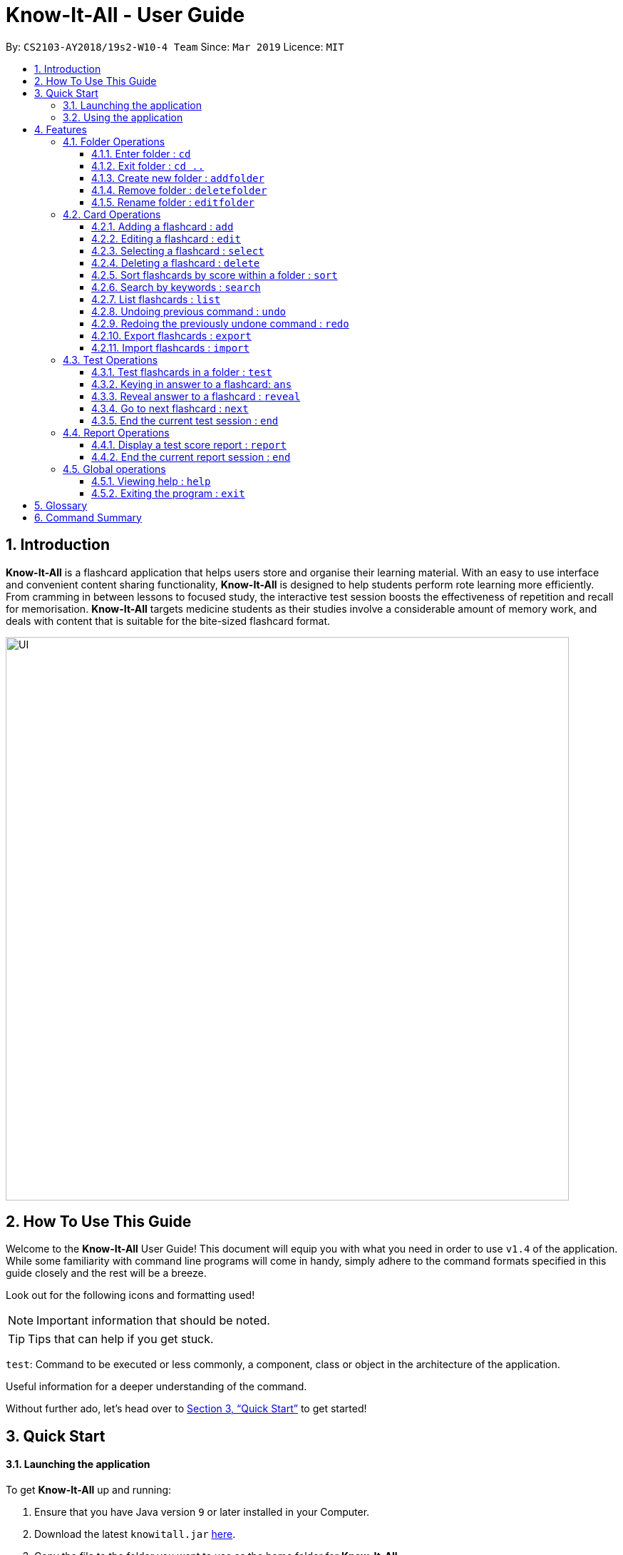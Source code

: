 = Know-It-All - User Guide
:site-section: UserGuide
:toc:
:toc-title:
:toc-placement: preamble
:toclevels: 4
:sectnums:
:imagesDir: images
:stylesDir: stylesheets
:xrefstyle: full
:experimental:
ifdef::env-github[]
:tip-caption: :bulb:
:note-caption: :information_source:
endif::[]
:repoURL: https://github.com/cs2103-ay1819s2-w10-4/main

By: `CS2103-AY2018/19s2-W10-4 Team`      Since: `Mar 2019`      Licence: `MIT`

// tag::introabout[]
== Introduction

*Know-It-All* is a flashcard application that helps users store and organise their learning material. With an easy to use interface and convenient content sharing functionality, *Know-It-All* is designed to help students perform rote learning more efficiently. From cramming in between lessons to focused study, the interactive test session boosts the effectiveness of repetition and recall for memorisation. *Know-It-All* targets medicine students as their studies involve a considerable amount of memory work, and deals with content that is suitable for the bite-sized flashcard format.

image::UI.png[width="790"]

== How To Use This Guide

Welcome to the *Know-It-All* User Guide! This document will equip you with what you need in order to use `v1.4` of the application. While some familiarity with command line programs will come in handy, simply adhere to the command formats specified in this guide closely and the rest will be a breeze.

// end::introabout[]

Look out for the following icons and formatting used!

[NOTE]
Important information that should be noted.

[TIP]
Tips that can help if you get stuck.

`test`: Command to be executed or less commonly, a component, class or object in the architecture of the application.

====
Useful information for a deeper understanding of the command.
====

Without further ado, let's head over to <<Quick Start>> to get started!

== Quick Start

==== Launching the application
To get *Know-It-All* up and running:

.  Ensure that you have Java version `9` or later installed in your Computer.
.  Download the latest `knowitall.jar` https://github.com/cs2103-ay1819s2-w10-4/main/releases[here].
.  Copy the file to the folder you want to use as the home folder for *Know-It-All*.
.  Double-click the file to start the app. The GUI should appear in a few seconds.

// tag::quickstart[]
==== Using the application
In this section, we'll walk you through the primary user interface of the application and how to create your first <<flashcard, flashcard>>.

[TIP]
To use a command, type the command in the command box and press kbd:[enter] to execute it. +
e.g. typing *`help`* and pressing kbd:[enter] will open the help window. +

. When booting up the app for the first time, you should see the home directory much like the screengrab below. The first and only <<folder, folder>> present is a sample folder.
+
image::AnnotatedStartupUI.png[width="500"]

. `cd 1` : enters the 1st flashcard folder. You will see a change in the user interface as you enter the folder.
+
image::AnnotatedEnterFolderUI.png[width="500"]

. `add q/How many chambers are there in a heart? a/Four` : adds a new flashcard to the current folder.
+
image::AnnotatedAddCardUI.png[width="500"]

. *`select 4`* : selects the 4th flashcard in the current folder, which is also your newly added card.
+
image::AnnotatedSelectCardUI.png[width="500"]

. *`exit`* : exits the app. The app window will close.

This is the end of the Quick Start tutorial. Please refer to <<Features>> for details of each command, and feel free to reach out to us if you run into any issues!
// end::quickstart[]

[NOTE]
Your data is saved in the `data/` folder by default. Like any other software application, you are not advised to
modify any of the system created files located within the folder. If you do, *Know-It-All* may not perform right!

[[Features]]
== Features

====
*Command Format*

* Commands are written in monospaced font, e.g. `sort`
* Words in `UPPER_CASE` are the parameters to be supplied by you e.g. in `addfolder FOLDER_NAME`, `FOLDER_NAME` is a
parameter which can be something like `Human Anatomy`.
* Items in square brackets are optional e.g `HINTS` in `add q/QUESTION a/ANSWER [h/HINTS]`.
* Items with `…​` after them can be used multiple times including zero times e.g. in `add q/QUESTION a/ANSWER [i/INCORRECT_OPTION]...`, you can include zero or more `i/INCORRECT_OPTIONs`.
* Parameters can be in any order e.g. if the command specifies `q/QUESTION a/ANSWER`, `a/ANSWER q/QUESTION` is also acceptable.
====

[NOTE]
This application only supports Unicode characters compatible with XML. In general, most characters visible on your keyboard are supported!
Please refer to https://www.w3.org/TR/unicode-xml/#Suitable[here for more details on incompatible characters].

//tag::folderoperations[]
=== Folder Operations
Commands listed in this section are folder-level operations. This includes the operations such as creating and deleting of folders, and excludes commands that affect the contents of individual folders (e.g. adding a card).

[NOTE]
The commands in this section, unless otherwise stated, can only be executed when you are at the home directory, outside of any folder. The commands are also not valid inside a test or report session. You can easily verify that you are at the home directory with the status bar at the bottom, which should display: +
 +
image:StatusBarInHomeDirectory.png[width ="150"]

==== Enter folder : `cd`

Enters the folder specified by index. Panel on the left will display the list of cards in that folder.

Format: `cd FOLDER_INDEX`

Examples:

* `cd 2` +
Enters the second folder in the folder list on the home directory.

==== Exit folder : `cd ..`

Return to the root directory (exit the current folder). A list of folders will be displayed

Format: `cd ..`

====
* This command, unlike the rest of the commands in this section, can only be executed when inside a folder.
====

Examples:

* `cd 2` +
`cd ..` +
The first command enters the second folder in the folder list on the <<homedirectory, home directory>>. The second command then returns you back to the home directory by exiting the folder.

//tag::addfolder[]
[[addfolder]]
==== Create new folder : `addfolder`

Creates a new flashcard folder with the specified name.

Format: `addfolder FOLDER_NAME`

====
* The newly created folder will not contain any cards.
* Folder names must be unique, between 1 and 50 characters, and only contain letters, numbers and whitespace. Folder names with the same characters but different capitalisation are non-unique. Attempting to add a folder with any of the above rules violated will result in an error.
* Each folder and its cards are stored independently in the directory specified in `preferences.json`. By default, this is the `data/` directory.
====

Examples:

* `addfolder Nervous System` +
Creates a folder with the name "Nervous System". The UI should appear like the following after the command is executed.

image:AnnotatedAddFolderUI.png[width=500]

You can then enter the folder with the `cd` command and begin adding cards.
//end::addfolder[]

==== Remove folder : `deletefolder`

Removes the flashcard folder specified by index.

Format: `deletefolder FOLDER_INDEX`

====
* When a folder is deleted, all its cards are removed as well.
====

Examples:

* `deletefolder 2` +
Deletes the second folder in the folder list, along with its cards, on the home directory.

//tag::editfolder[]
==== Rename folder : `editfolder`

Renames the flashcard folder specified by index.

Format: `editfolder FOLDER_INDEX NEW_FOLDER_NAME`

====
* The new name of the folder cannot be the same as an existing folder, and must adhere to the rules specified in <<addfolder>>.
* You are allowed to rename an existing folder to a different capitalisation of its own name.
====

Examples:

* `editfolder 2 Circulatory System` +
Renames the second folder in the folder list to "Circulatory System".
//end::editfolder[]

**Merge folders feature** `Coming in v2.0`

This feature will enable users to join multiple folders together, reducing the number of folders and grouping two topics.

Format: `merge FOLDER_INDEX_1 FOLDER_INDEX_1 NEW_FOLDER_NAME`

//end::folderoperations[]

=== Card Operations
Commands listed in this section affect the flashcards within a single folder.

[NOTE]
The commands in this section can only be executed when you are within a folder. The commands are also not valid inside a test or report session. You can easily verify you are inside a folder with the status bar at the bottom, which should display: +
 +
image:StatusBarInFolder.png[width ="200"]

// tag::add[]
==== Adding a flashcard : `add`

Adds a flashcard to the current folder. *Know-It-All* supports 2 types of flashcards: **Single answer cards** and **MCQ** cards.

Format **(Single answer)**: `add q/QUESTION a/ANSWER [h/HINT]` +
Results in the following card: +
image:singleAnswerCard.PNG[width="250"] +

Format **(MCQ)**: `add q/QUESTION a/ANSWER [i/INCORRECT_OPTION]... [h/HINT]` +
Results in the following card: +
image:mcqCard.PNG[width="250"]

====
* The question, answer, incorrect option, and hint fields can take any character, but cannot be blank.
* Each question, answer, incorrect option and hint must be 256 characters or less (including spaces).
* If the card to be added has the same question and answer as an existing card, the card to be added will be considered a duplicate card, and the add attempt will be invalid.
* A card can have at most 1 hint (including 0).
* A card can have at most 3 incorrect options to denote an MCQ card.
* A card with 0 incorrect options will automatically be denoted as a Single answer card.
* If the content of a card exceeds the length of the card, you can scroll/click and drag to see the rest of the content.
====

Examples:

* `add q/Hello? a/World`
* `add q/The cat ___ on the mat a/sat h/poetry`
* `add q/What is the powerhouse of the cell? a/mitochondria i/cell wall i/nucleus h/biology`

**Adding Fill-In-The-Blanks style card** `Coming in v2.0`

Allows you to add a card with blanks for multiple answers to be given during a test session. Questions for such cards would include underscores "_", each signifying a blank to be filled with an answer.

Format: ``add q/QUESTION_WITH_BLANKS a/ANSWER_1/ANSWER_2/ANSWER_3...`

Example:

`add q/The quick brown _ jumps over the lazy _. a/fox/dog`

**Adding images to cards** `Coming in v2.0`

Allows you to add images to cards to supplement the text content of the card.

Format: `add q/QUESTION a/ANSWER [img/IMAGE_FILE_PATH]...`

Example:
`add q/Hello? a/World img/diagram.jpg`
// end::add[]

// tag::edit[]
==== Editing a flashcard : `edit`

Edits the flashcard specified by the <<index, index>> in the current folder.

Format: `edit INDEX [q/QUESTION] [a/ANSWER] [h/HINT]`

====
* Edits the card at the specified `INDEX`. The index refers to the index number shown in the displayed card list. The index *must be a positive integer* 1, 2, 3, ...
* At least one of the optional fields must be provided.
* Existing values will be updated to the input values.
* **(MCQ cards)** When editing incorrect options, the existing incorrect options of the card will be removed i.e adding of options is not cumulative.
* You can remove the card's hint by typing `h/` without specifying any hint after it.
* You can remove the card's incorrect  options by typing `i/` without specifying any incorrect option after it.
====

Examples:

* `edit 1 a/Skin h/` +
Edits the answer of the 1st card to be 'Skin' and removes the hint associated, if any.
* `edit 2 h/history q/Who discovered Penicillin? a/Alexander Fleming` +
Edits the hint, question and answer of the 2nd card respectively.
* `edit 3 h/cells h/biology h/organs` +
Replaces the hint of the current card with "organs" only.
// end::edit[]

==== Selecting a flashcard : `select`

Displays flashcard details (question, answer, hint, card score) on the right panel on selection by index.

Format: `select INDEX`

Examples:

* `list` +
`select 2` +
Selects the 2nd card in the current folder

==== Deleting a flashcard : `delete`

Deletes the flashcard identified by index from the current folder.

Format: `delete INDEX`

====
* Deletes the card at the specified `INDEX`.
* The index refers to the index number shown in the displayed card list.
* The index *must be a positive integer* 1, 2, 3, ...
====

* `list` +
`delete 2` +
Deletes the 2nd card in the address book.

//tag::sortcommand[]
==== Sort flashcards by score within a folder : `sort`

Displays all flashcards sorted such that the lowest <<cardscore, card scores>> are at the top temporarily.

Format: `sort`
//end::sortcommand[]

==== Search by keywords : `search`

Within a folder, searches for flashcards inside the current folder using keywords in flashcard questions.

Format: `search KEYWORDS [MORE_KEYWORDS]`

==== List flashcards : `list`

Display a list of the flashcards in the current folder, where only questions can be seen, answers are hidden.

Format: `list`

====
* This command is implicitly invoked upon entering a folder, and can be used to reset the view after search or sort.
====

// tag::undoredo[]
==== Undoing previous command : `undo`

Restores the cards in a particular card folder to the state before the previous _undoable_ command was executed.

Format: `undo`

====
* This command is performed with respect to the present folder you are in. For example, if you perform an `add` operation in folder A and enter folder B, invoking the `undo` command will undo the previous _undoable_ command performed in folder B and not the aforementioned `add` operation.
====

[NOTE]
====
Undoable commands: commands that modify a card folder's content (`add`, `delete` and `edit`).
====

Examples:

* `delete 1` +
`list` +
`undo` (reverses the `delete 1` command) +

* `select 1` +
`list` +
`undo` +
The `undo` command fails as there are no undoable commands executed previously.

* `delete 1` +
`clear` +
`undo` (reverses the `clear` command) +
`undo` (reverses the `delete 1` command) +

==== Redoing the previously undone command : `redo`

Reverses the most recent `undo` command performed in a folder.

Format: `redo`

====
* As with the `undo` command, this command is performed with respect to the present folder you are in. For example, if you perform an `undo` operation in folder A and enter folder B, invoking the `redo` command will redo the previous `undo` command performed in folder B and not the one in folder A.
====

Examples:

* `delete 1` +
`undo` (reverses the `delete 1` command) +
`redo` (reapplies the `delete 1` command) +

* `delete 1` +
`redo` +
The `redo` command fails as there are no `undo` commands executed previously.

* `delete 1` +
`clear` +
`undo` (reverses the `clear` command) +
`undo` (reverses the `delete 1` command) +
`redo` (reapplies the `delete 1` command) +
`redo` (reapplies the `clear` command) +
// end::undoredo[]


//tag::advancedoperations[]

==== Export flashcards : `export`
Exporting flashcards is a great way to start sharing your flashcards with others.

The export command creates a csv file containing the flashcards from the specified folder in your project root
directory.


Format: `export FOLDER_INDEX FILENAME [MORE_INDEXES]`

IMPORTANT: The export command creates the new csv file in your project root directory.
i.e The directory where your .jar file is located. +
The `import command` imports csv files located in the same directory as well.

image::project_root_dir.png[width ="800"]

NOTE: The current version does not support the importing and exporting of files outside of this directory

====
* You should key in indices corresponding to the folder index
* Negative numbers are not allowed
====

Examples:

* `export 1 2 3` +
exports the first, second and third cardfolder in your home directory.
Suppose that the first, second and third cardfolder corresponds to the card folder names : +
`Blood` +
`Circulatory System` +
`Cardiovascular` +
Then the following files `Blood.csv`, `Circulatory System.csv` and `Cardiovascular.csv`
will be created in the project root directory.

==== Import flashcards : `import`
Besides being able to import flashcards exported by others, the import command provies a faster way of
creating multiple flashcards.

You type your flashcards out on excel and later save it in your project root directory, allowing you
to import it over to your application.


NOTE: The csv file imported should follow the format described below

====
* The first row of the csv file should have the following headers:
+
Question, Answer, Options, Hints.
* Question and Answer are mandatory fields, and should not be left blank.
* Hints can take 0 or 1 values only.
* For MCQ cards, The csv file only accepts one incorrect option for each flashcard.
====

.Sample format for csv file
image::Blood.png[width = "800"]

Format: `import FILENAME`

NOTE: unlike the `export command` the importing of multiple csv files
is not supported in *Know-It-All*.

Examples:

* `import Blood.csv` +
Imports blood csv file into *Know-It-All*. A new `Blood` cardfolder should be present in the home
directory after execution of this command.

// end::advancedoperations[]


//tag::testoperations[]
=== Test Operations
After memorising the content of the flashcards, it is helpful to test how much information have been internalised and retained in a timed setting. The following commands show just how this can be done with the <<testsession, Test Session>> functionality of *Know-It-All*.

==== Test flashcards in a folder : `test`

You will enter a test session, where the display area enters a fullscreen and you will be presented flashcard
questions and hints (if any) one by one. You should see a screen like the figure below.

.A successful test command will display a test session page
image::startTestSessionPage.png[width="500"]

{empty} +
Format: `test`

[NOTE]
This command is only considered valid when inside the folder to be tested and is not already inside a test session.

[NOTE]
This command is invalid if the current folder is empty as there will be no flashcards to test.

====
* Hints will be presented along with the questions.
* When presented with a question in a test session, you can either input an attempt or enter the command to reveal the
answer.
* For **MCQ cards**, the ordering of options will be randomized each time the flashcard is tested.
* Internally, flashcards in a folder are queued to be displayed one by one in the order of lowest existing score to highest existing score.
* The next flashcard will only be presented when the next command is carried out.
====


Examples:

* `test`

**Hint toggle on / off feature** `Coming in v2.0`

If you are familiar with the content and feeling confident,
simply toggle off hints during the test session. You can do it by specifying ‘-nohint’ at the end of the
test command. Hint will not be displayed along with the question when the card is presented.

Format: `test [-nohint]`

**Timer feature** `Coming in v2.0`

If you are preparing for an exam that will require you to recall information quickly within the limited time given,
this timer feature is just right for you! You will be given only 20 seconds to answer each question. If the 20 seconds is up before the question is answered, this attempt will be marked as wrong.

Format: `test [-timer]`

==== Keying in answer to a flashcard: `ans`

To reinforce learning and provide a more engaging experience with *Know-It-All*, you can input an answer for the
currently displayed flashcard question. *Know-It-All* compares your attempt with the correct answer for that flashcard and
tells you if you are right or wrong.

If the answer has been submitted successfully and it is *correct*, you will see the following page.

.Correct Answer page
image::CorrectAnswerPage.png[width="500"]

{empty} +

If the answer has been submitted successfully and it is *wrong*, you will see the following page.

.Wrong Answer page
image::WrongAnswerPage.png[width="500"]

{empty} +
Format: `ans ANSWER`

[NOTE]
This command is only considered valid if a card question is currently being
displayed in an active test session.

====
* Answer matching is case insensitive.
* Answering a flashcard will increase the total number of attempts. If your answer is correct, this action will also
increase the number of correct attempts.
* To answer **MCQ cards**, enter the number of the option that you think is correct, rather than the option itself. +
E.g. `ans 1` rather than `ans myanswer`
====

Examples:

* `ans Mitochondrion` +
in response to the card question: What is the powerhouse of the cell?

* `ans 2` +
in response to the card displayed below, choosing option 2 will give the right answer as the correct answer is
'Pigs'.

.Answering an MCQ card
image::AnsweringMcqCard.png[width="500"]
//end::testoperations[]
==== Reveal answer to a flashcard : `reveal`
If you have no clue what the answer is, this command immediately reveals the correct answer, as seen in the figure
below. You will not need attempt any answer before being presented the correct answer.

.Revealed Answer page
image::RevealAnswerPage.png[width="500"]

{empty} +
Format: `reveal`

[NOTE]
This command is only considered valid if a card question is currently being displayed in an active test session.

====
* This is equivalent to a wrong answer attempted, so there is no addition to the correct attempts of this card.
====

==== Go to next flashcard : `next`

You will be presented with the next lowest scoring flashcard in this current test session. Upon a successful next
command, you should see a similar page below.

.Next card question displayed upon a successful next command
image::NextCommandPage.png[width="500"]

{empty} +
Format: `next`

[NOTE]
This command is only considered valid if a card question and answer is currently being displayed (has already done answering the question or revealed the answer) in an active test session. In other words, a flashcard cannot be skipped.

====
* If all cards have already been tested, a next command will be equivalent to an end command, ending the current test
 session.
* There is no backtracking in the current session so there is no `prev` command.
====

[[EndCommand]]
==== End the current test session : `end`

Quits the current test session and you will be back inside the card folder. You should see a page like below.

.A successful end command brings you back to inside the folder
image::EndCommandPage.png[width="500"]

{empty} +
Format: `end`

[NOTE]
For the final <<testscore, test score>> to be recorded, you must have attempted at least 1/4 of cards in the
 card folder. If there are less than 4 cards, any number of cards attempted will be recorded.


//tag::reportoperations[]
=== Report Operations
After testing, you can track your how you scored against previous attempts using our report feature. Because test
sessions are run for cards in a folder, the <<testscore, test scores>> are tracked per folder.

==== Display a test score report : `report`

Displays a full-screen <<testscore, test score>> report for the current folder.
The report comprises a graph showing a maximum of the last 10 <<testscore, test scores>>,
the latest score change, and a maximum of 3 lowest individual scoring cards and their individual <<cardscore, card scores>>.
An example is shown below:

.Report display
image::ReportDisplay.png[width="790"]

[TIP]
The report display is currently best viewed with the window in full screen. Otherwise, you may need to use the horizontal and vertical
scroll bars to view the graph and questions. Hang tight, a display that changes in size is coming in v2.0!

**Displays response time for each card** `Coming in v2.0`

With the timer feature coming in v2.0, we are also able to track the time taken to provide the correct response to the
 question. This provides yet another metric, in addition to correctness, to judge your understanding of the topic.


Format: `report`

[NOTE]
This command is only valid inside a folder.

====
* There must be at least two test attempts for the line graph to be drawn.
====
==== End the current report session : `end`

Quits the current report session.

Format: `end`

[NOTE]
This command is only valid inside a report display.

//end::reportoperations[]


=== Global operations
These commands are valid from anywhere in the application.

==== Viewing help : `help`

Opens the User Guide in a new window.

Format: `help`

==== Exiting the program : `exit`

Exits the program.

Format: `exit`

== Glossary

* [[flashcard]] **Flashcard/Card**: An object containing a single question and answer, and optionally hints.
* [[folder]] **Folder**: A collections of flashcards. There are no sub-folders.
* [[testsession]] **Test Session**: A session where all flashcards in a folder are queued to have their
questions displayed. You are required to key in an answer for each question.
* [[cardscore]]  **Card Score**: The number of correct answers divided by the number of attempts for a single card. When you are tested on a card,
this number is automatically calculated and recorded.
* [[testscore]] **Test Score**: The number of cards correctly answered over number of cards attempted during a test session. This number is automatically recorded after each test session.
* [[homedirectory]] **Home Directory**: The home page where all the folders are listed. From here, users can enter folders to view cards.
* [[index]] **Index**: The unique number associated with an item in a list. The first item in a list has an index of 1.

//tag::cmdsummary[]
== Command Summary
[width="100%",cols="20%,<30%",options="header",]
|=======================================================================
|Command | Summary
|`add q/QUESTION a/ANSWER [h/HINT]` | Adds a flashcard to the current folder.
|`edit i/INDEX [q/QUESTION] [a/ANSWER] [h/HINT]` | Edits the flashcard specified by the index in the current folder.
|`select INDEX` | Displays flashcard details (question, answer, hint, card score) on the right panel on selection by index.
|`delete INDEX` | Deletes the flashcard identified by index from the current folder.
|`sort` | Displays all flashcards sorted such that the lowest scoring cards are at the top temporarily.
|`search KEYWORDS [MORE_KEYWORDS]` | Searches for flashcards inside the current folder using keywords in flashcard questions.
|`list` | Display a list of the flashcards in the current folder
|`report` | Display a test score report for the current folder
|`undo` | Undoes the previous undoable command.
|`redo` | Redoes the last `undo`.
|`cd ..` | Return to the root directory (exit the current folder). A list of folders will be displayed.
|`cd FOLDER_INDEX`|Enters the folder specified by index. Panel on the left will display the list of cards in that folder.
|`addfolder FOLDER_NAME` | Creates a new flashcard folder with the specified name.
|`deletefolder FOLDER_INDEX` | Removes the flashcard folder specified by index.
|`editfolder FOLDER_INDEX NEW_FOLDER_NAME`| Renames the flashcard folder specified by index to the new name specified.
|`test` | This command begins a test session, where the display area enters a fullscreen.
|`ans ANSWER` | Enter answer for a flashcard.
|`reveal` | Immediately reveals the correct answer.
|`next` | Presents the next lowest score flashcard in this current test session.
|`end` | Quits the current test session or report display.
|`search KEYWORDS [MORE_KEYWORDS]` | Searches for flashcards inside the current folder using keywords in flashcard questions.
|`import FILENAME` | Imports a file with the specified name. Filename must include .csv extension
|`export FOLDER_INDEX FILENAME [MORE_INDEXES]` | Creates a csv file containing the flashcards from the specified folder, which can later be imported.
|`help` | Opens the User Guide in a new window.
|`exit` | Exits the application.
|=======================================================================
//end::cmdsummary[]
